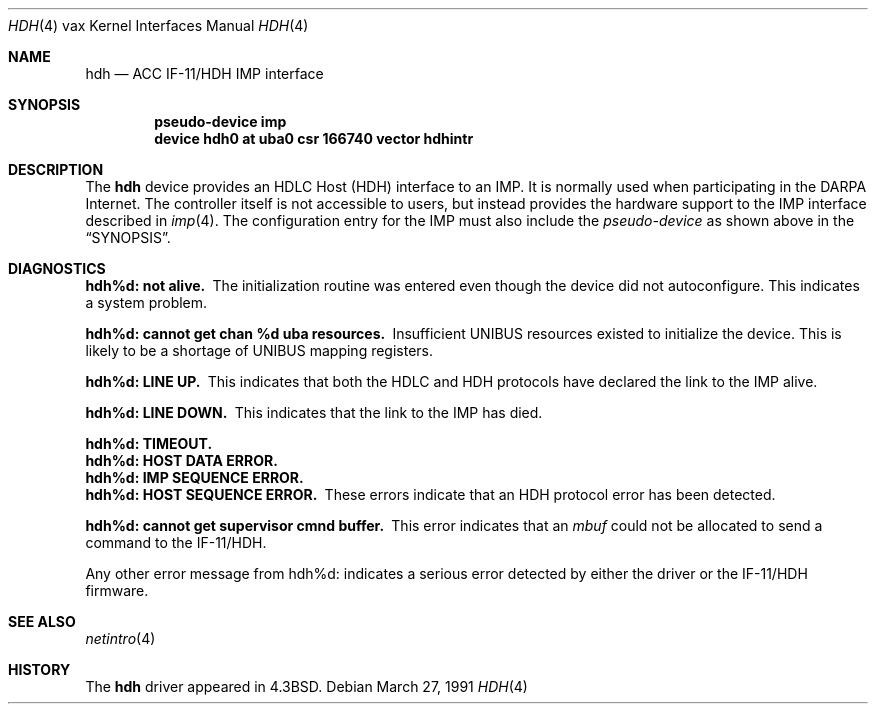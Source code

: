.\"	$OpenBSD: hdh.4,v 1.4 2001/10/05 14:45:54 mpech Exp $
.\"	$NetBSD: hdh.4,v 1.3 1996/03/03 17:13:36 thorpej Exp $
.\"
.\" Copyright (c) 1983, 1991 The Regents of the University of California.
.\" All rights reserved.
.\"
.\" Redistribution and use in source and binary forms, with or without
.\" modification, are permitted provided that the following conditions
.\" are met:
.\" 1. Redistributions of source code must retain the above copyright
.\"    notice, this list of conditions and the following disclaimer.
.\" 2. Redistributions in binary form must reproduce the above copyright
.\"    notice, this list of conditions and the following disclaimer in the
.\"    documentation and/or other materials provided with the distribution.
.\" 3. All advertising materials mentioning features or use of this software
.\"    must display the following acknowledgement:
.\"	This product includes software developed by the University of
.\"	California, Berkeley and its contributors.
.\" 4. Neither the name of the University nor the names of its contributors
.\"    may be used to endorse or promote products derived from this software
.\"    without specific prior written permission.
.\"
.\" THIS SOFTWARE IS PROVIDED BY THE REGENTS AND CONTRIBUTORS ``AS IS'' AND
.\" ANY EXPRESS OR IMPLIED WARRANTIES, INCLUDING, BUT NOT LIMITED TO, THE
.\" IMPLIED WARRANTIES OF MERCHANTABILITY AND FITNESS FOR A PARTICULAR PURPOSE
.\" ARE DISCLAIMED.  IN NO EVENT SHALL THE REGENTS OR CONTRIBUTORS BE LIABLE
.\" FOR ANY DIRECT, INDIRECT, INCIDENTAL, SPECIAL, EXEMPLARY, OR CONSEQUENTIAL
.\" DAMAGES (INCLUDING, BUT NOT LIMITED TO, PROCUREMENT OF SUBSTITUTE GOODS
.\" OR SERVICES; LOSS OF USE, DATA, OR PROFITS; OR BUSINESS INTERRUPTION)
.\" HOWEVER CAUSED AND ON ANY THEORY OF LIABILITY, WHETHER IN CONTRACT, STRICT
.\" LIABILITY, OR TORT (INCLUDING NEGLIGENCE OR OTHERWISE) ARISING IN ANY WAY
.\" OUT OF THE USE OF THIS SOFTWARE, EVEN IF ADVISED OF THE POSSIBILITY OF
.\" SUCH DAMAGE.
.\"
.\"     from: @(#)hdh.4	6.4 (Berkeley) 3/27/91
.\"
.Dd March 27, 1991
.Dt HDH 4 vax
.Os
.Sh NAME
.Nm hdh
.Nd
.Tn ACC
.Tn IF-11/HDH
.Tn IMP
interface
.Sh SYNOPSIS
.Cd "pseudo-device imp"
.Cd "device hdh0 at uba0 csr 166740 vector hdhintr"
.Sh DESCRIPTION
The
.Nm hdh
device provides an
.Tn HDLC
Host
.Pq Tn HDH
interface to an
.Tn IMP .
It is normally used when participating
in the
.Tn DARPA
Internet.
The controller itself is not accessible to users, but instead provides
the hardware support to the
.Tn IMP
interface described in
.Xr imp 4 .
The configuration entry for the
.Tn IMP
must also include the
.Em pseudo-device
as shown above in the
.Sx SYNOPSIS .
.Sh DIAGNOSTICS
.Bl -diag
.It hdh%d: not alive.
The initialization routine was entered even though the device
did not autoconfigure.
This indicates a system problem.
.Pp
.It hdh%d: cannot get chan %d uba resources.
Insufficient
.Tn UNIBUS
resources existed to initialize the device.
This is likely to be a shortage of
.Tn UNIBUS
mapping registers.
.Pp
.It hdh%d: LINE UP.
This indicates that both the
.Tn HDLC
and
.Tn HDH
protocols have declared the
link to the
.Tn IMP
alive.
.Pp
.It hdh%d: LINE DOWN.
This indicates that the link to the
.Tn IMP
has died.
.Pp
.It hdh%d: TIMEOUT.
.It hdh%d: HOST DATA ERROR.
.It hdh%d: IMP SEQUENCE ERROR.
.It hdh%d: HOST SEQUENCE ERROR.
These errors indicate that an
.Tn HDH
protocol error has been detected.
.Pp
.It hdh%d: cannot get supervisor cmnd buffer.
This error indicates that an
.Em mbuf
could not be allocated to send a command to the
.Tn IF-11/HDH .
.El
.Pp
Any other error message from hdh%d: indicates a serious error
detected by either the driver or the
.Tn IF-11/HDH
firmware.
.Sh SEE ALSO
.Xr netintro 4
.Sh HISTORY
The
.Nm
driver appeared in
.Bx 4.3 .
